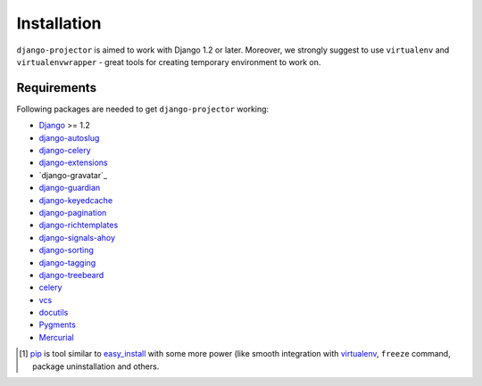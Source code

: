 .. _installation:

Installation
============

``django-projector`` is aimed to work with Django 1.2 or later. Moreover, we
strongly suggest to use ``virtualenv`` and ``virtualenvwrapper`` - great tools
for creating temporary environment to work on.

Requirements
------------

Following packages are needed to get ``django-projector`` working:

- `Django`_ >= 1.2
- `django-autoslug`_
- `django-celery`_
- `django-extensions`_
- `django-gravatar`_
- `django-guardian`_
- `django-keyedcache`_
- `django-pagination`_
- `django-richtemplates`_
- `django-signals-ahoy`_
- `django-sorting`_
- `django-tagging`_
- `django-treebeard`_
- `celery`_
- `vcs`_
- `docutils`_
- `Pygments`_
- `Mercurial`_


.. [1] `pip <http://pip.openplans.org/>`_ is tool similar to `easy_install
    <http://pypi.python.org/pypi/setuptools>`_ with some more power (like
    smooth integration with `virtualenv <http://virtualenv.openplans.org/>`_,
    ``freeze`` command, package uninstallation and others.

.. _celery: http://pypi.python.org/pypi/celery/
.. _django: http://www.djangoproject.com
.. _django-autoslug: http://bitbucket.org/neithere/django-autoslug/
.. _django-celery: http://pypi.python.org/pypi/django-celery/
.. _django-extensions: http://code.google.com/p/django-command-extensions/
.. _django-guardian: http://packages.python.org/django-guardian/
.. _django-keyedcache: http://bitbucket.org/bkroeze/django-keyedcache/
.. _django-signals-ahoy: http://bitbucket.org/bkroeze/django-signals-ahoy/
.. _django-pagination: http://code.google.com/p/django-pagination/
.. _django-richtemplates: http://bitbucket.org/lukaszb/richtemplates/
.. _django-sorting: http://github.com/directeur/django-sorting
.. _django-tagging: http://code.google.com/p/django-tagging/
.. _django-treebeard: http://bitbucket.org/tabo/django-treebeard/
.. _docutils: http://docutils.sourceforge.net/
.. _pygments: http://pygments.org/
.. _mercurial: http://mercurial.selenic.com/
.. _vcs: http://bitbucket.org/marcinkuzminski/vcs/

